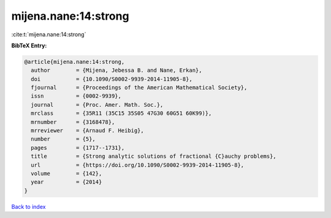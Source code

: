 mijena.nane:14:strong
=====================

:cite:t:`mijena.nane:14:strong`

**BibTeX Entry:**

.. code-block:: bibtex

   @article{mijena.nane:14:strong,
     author        = {Mijena, Jebessa B. and Nane, Erkan},
     doi           = {10.1090/S0002-9939-2014-11905-8},
     fjournal      = {Proceedings of the American Mathematical Society},
     issn          = {0002-9939},
     journal       = {Proc. Amer. Math. Soc.},
     mrclass       = {35R11 (35C15 35S05 47G30 60G51 60K99)},
     mrnumber      = {3168478},
     mrreviewer    = {Arnaud F. Heibig},
     number        = {5},
     pages         = {1717--1731},
     title         = {Strong analytic solutions of fractional {C}auchy problems},
     url           = {https://doi.org/10.1090/S0002-9939-2014-11905-8},
     volume        = {142},
     year          = {2014}
   }

`Back to index <../By-Cite-Keys.html>`_
